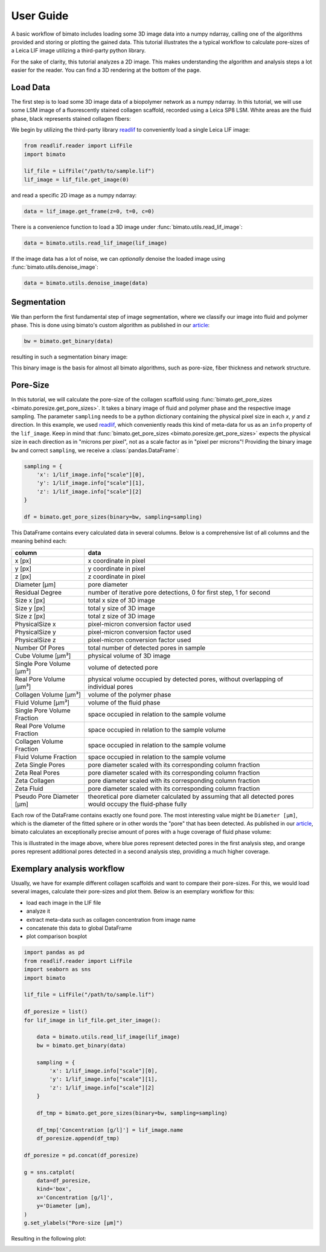 User Guide
==========

A basic workflow of bimato includes loading some 3D image data into a numpy ndarray, calling one of the algorithms provided and storing or plotting the gained data. This tutorial illustrates the a typical workflow to calculate pore-sizes of a Leica LIF image utilizing a third-party python library.

For the sake of clarity, this tutorial analyzes a 2D image. This makes understanding the algorithm and analysis steps a lot easier for the reader. You can find a 3D rendering at the bottom of the page.


Load Data
---------

The first step is to load some 3D image data of a biopolymer network as a numpy ndarray. In this tutorial, we will use some LSM image of a fluorescently stained collagen scaffold, recorded using a Leica SP8 LSM. White areas are the fluid phase, black represents stained collagen fibers:

.. image:: collagen_m.jpeg
  :width: 75%
  :align: center
  :alt: fluorescently stained collagen scaffold

We begin by utilizing the third-party library `readlif <https://pypi.org/project/readlif/>`__ to conveniently load a single Leica LIF image:

..  code-block:: python

    from readlif.reader import LifFile
    import bimato

    lif_file = LifFile("/path/to/sample.lif")
    lif_image = lif_file.get_image(0)

and read a specific 2D image as a numpy ndarray:

..  code-block:: python

    data = lif_image.get_frame(z=0, t=0, c=0)

There is a convenience function to load a 3D image under :func:`bimato.utils.read_lif_image`:

..  code-block:: python

    data = bimato.utils.read_lif_image(lif_image)

If the image data has a lot of noise, we can *optionally* denoise the loaded image using
:func:`bimato.utils.denoise_image`:

..  code-block:: python

    data = bimato.utils.denoise_image(data)


Segmentation
------------

We than perform the first fundamental step of image segmentation, where we classify our image into fluid and polymer phase. This is done using bimato's custom algorithm as published in our `article`_:

..  code-block:: python

    bw = bimato.get_binary(data)

resulting in such a segmentation binary image:

.. image:: binary_m.jpeg
  :width: 75%
  :align: center
  :alt: binary image of segmentation into fluid and polymer phase

This binary image is the basis for almost all bimato algorithms, such as pore-size, fiber thickness and network structure.


Pore-Size
---------

In this tutorial, we will calculate the pore-size of the collagen scaffold using :func:`bimato.get_pore_sizes <bimato.poresize.get_pore_sizes>`. It takes a binary image of fluid and polymer phase and the respective image sampling. The parameter ``sampling`` needs to be a python dictionary containing the physical pixel size in each *x*, *y* and *z* direction. In this example, we used `readlif <https://pypi.org/project/readlif/>`__, which conveniently reads this kind of meta-data for us as an ``info`` property of the ``lif_image``. Keep in mind that :func:`bimato.get_pore_sizes <bimato.poresize.get_pore_sizes>` expects the physical size in each direction as in "microns per pixel", not as a scale factor as in "pixel per microns"! Providing the binary image ``bw`` and correct ``sampling``, we receive a :class:`pandas.DataFrame`:

..  code-block:: python

    sampling = {
        'x': 1/lif_image.info["scale"][0],
        'y': 1/lif_image.info["scale"][1],
        'z': 1/lif_image.info["scale"][2]
    }

    df = bimato.get_pore_sizes(binary=bw, sampling=sampling)

This DataFrame contains every calculated data in several columns. Below is a comprehensive list of all columns and the meaning behind each:

+-----------------------------+-------------------------------------------------------------------------------------------------------------+
| column                      | data                                                                                                        |
+=============================+=============================================================================================================+
| x [px]                      | x coordinate in pixel                                                                                       |
+-----------------------------+-------------------------------------------------------------------------------------------------------------+
| y [px]                      | y coordinate in pixel                                                                                       |
+-----------------------------+-------------------------------------------------------------------------------------------------------------+
| z [px]                      | z coordinate in pixel                                                                                       |
+-----------------------------+-------------------------------------------------------------------------------------------------------------+
| Diameter [µm]               | pore diameter                                                                                               |
+-----------------------------+-------------------------------------------------------------------------------------------------------------+
| Residual Degree             | number of iterative pore detections, 0 for first step, 1 for second                                         |
+-----------------------------+-------------------------------------------------------------------------------------------------------------+
| Size x [px]                 | total x size of 3D image                                                                                    |
+-----------------------------+-------------------------------------------------------------------------------------------------------------+
| Size y [px]                 | total y size of 3D image                                                                                    |
+-----------------------------+-------------------------------------------------------------------------------------------------------------+
| Size z [px]                 | total z size of 3D image                                                                                    |
+-----------------------------+-------------------------------------------------------------------------------------------------------------+
| PhysicalSize x              | pixel-micron conversion factor used                                                                         |
+-----------------------------+-------------------------------------------------------------------------------------------------------------+
| PhysicalSize y              | pixel-micron conversion factor used                                                                         |
+-----------------------------+-------------------------------------------------------------------------------------------------------------+
| PhysicalSize z              | pixel-micron conversion factor used                                                                         |
+-----------------------------+-------------------------------------------------------------------------------------------------------------+
| Number Of Pores             | total number of detected pores in sample                                                                    |
+-----------------------------+-------------------------------------------------------------------------------------------------------------+
| Cube Volume [µm³]           | physical volume of 3D image                                                                                 |
+-----------------------------+-------------------------------------------------------------------------------------------------------------+
| Single Pore Volume [µm³]    | volume of detected pore                                                                                     |
+-----------------------------+-------------------------------------------------------------------------------------------------------------+
| Real Pore Volume [µm³]      | physical volume occupied by detected pores, without overlapping of individual pores                         |
+-----------------------------+-------------------------------------------------------------------------------------------------------------+
| Collagen Volume [µm³]       | volume of the polymer phase                                                                                 |
+-----------------------------+-------------------------------------------------------------------------------------------------------------+
| Fluid Volume [µm³]          | volume of the fluid phase                                                                                   |
+-----------------------------+-------------------------------------------------------------------------------------------------------------+
| Single Pore Volume Fraction | space occupied in relation to the sample volume                                                             |
+-----------------------------+-------------------------------------------------------------------------------------------------------------+
| Real Pore Volume Fraction   | space occupied in relation to the sample volume                                                             |
+-----------------------------+-------------------------------------------------------------------------------------------------------------+
| Collagen Volume Fraction    | space occupied in relation to the sample volume                                                             |
+-----------------------------+-------------------------------------------------------------------------------------------------------------+
| Fluid Volume Fraction       | space occupied in relation to the sample volume                                                             |
+-----------------------------+-------------------------------------------------------------------------------------------------------------+
| Zeta Single Pores           | pore diameter scaled with its corresponding column fraction                                                 |
+-----------------------------+-------------------------------------------------------------------------------------------------------------+
| Zeta Real Pores             | pore diameter scaled with its corresponding column fraction                                                 |
+-----------------------------+-------------------------------------------------------------------------------------------------------------+
| Zeta Collagen               | pore diameter scaled with its corresponding column fraction                                                 |
+-----------------------------+-------------------------------------------------------------------------------------------------------------+
| Zeta Fluid                  | pore diameter scaled with its corresponding column fraction                                                 |
+-----------------------------+-------------------------------------------------------------------------------------------------------------+
| Pseudo Pore Diameter [µm]   | theoretical pore diameter calculated by assuming that all detected pores would occupy the fluid-phase fully |
+-----------------------------+-------------------------------------------------------------------------------------------------------------+

Each row of the DataFrame contains exactly one found pore. The most interesting value might be ``Diameter [µm]``, which is the diameter of the fitted sphere or in other words the "pore" that has been detected. As published in our article_, bimato calculates an exceptionally precise amount of pores with a huge coverage of fluid phase volume:

.. image:: pores_m.jpeg
  :width: 75%
  :align: center
  :alt: illustration of residual pore detection, blue represent pores detected in first, orange in second analysis step

This is illustrated in the image above, where blue pores represent detected pores in the first analysis step, and orange pores represent additional pores detected in a second analysis step, providing a much higher coverage.

Exemplary analysis workflow
---------------------------

Usually, we have for example different collagen scaffolds and want to compare their pore-sizes. For this, we would load several images, calculate their pore-sizes and plot them. Below is an exemplary workflow for this:

- load each image in the LIF file
- analyze it
- extract meta-data such as collagen concentration from image name
- concatenate this data to global DataFrame
- plot comparison boxplot

..  code-block:: python

    import pandas as pd
    from readlif.reader import LifFile
    import seaborn as sns
    import bimato

    lif_file = LifFile("/path/to/sample.lif")

    df_poresize = list()
    for lif_image in lif_file.get_iter_image():

        data = bimato.utils.read_lif_image(lif_image)
        bw = bimato.get_binary(data)

        sampling = {
            'x': 1/lif_image.info["scale"][0],
            'y': 1/lif_image.info["scale"][1],
            'z': 1/lif_image.info["scale"][2]
        }

        df_tmp = bimato.get_pore_sizes(binary=bw, sampling=sampling)

        df_tmp['Concentration [g/l]'] = lif_image.name
        df_poresize.append(df_tmp)

    df_poresize = pd.concat(df_poresize)

    g = sns.catplot(
        data=df_poresize,
        kind='box',
        x='Concentration [g/l]',
        y='Diameter [µm],
    )
    g.set_ylabels("Pore-size [µm]")

Resulting in the following plot:

.. image:: poresize_m.jpeg
  :width: 200
  :align: center
  :alt: boxplot of poresize between two differently concengtrated collagen matrices

.. _article: https://www.nature.com/articles/s41598-019-44764-5